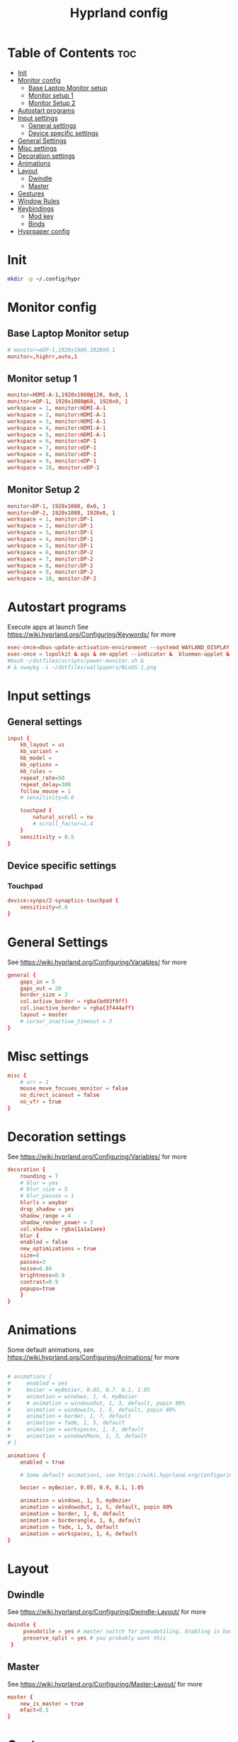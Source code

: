 #+TITLE: Hyprland config  
#+PROPERTY: header-args :tangle ~/.config/hypr/hyprland.conf
* Table of Contents :toc:
- [[#init][Init]]
- [[#monitor-config][Monitor config]]
  - [[#base-laptop-monitor-setup][Base Laptop Monitor setup]]
  - [[#monitor-setup-1][Monitor setup 1]]
  - [[#monitor-setup-2][Monitor Setup 2]]
- [[#autostart-programs][Autostart programs]]
- [[#input-settings][Input settings]]
  - [[#general-settings][General settings]]
  - [[#device-specific-settings][Device specific settings]]
- [[#general-settings-1][General Settings]]
- [[#misc-settings][Misc settings]]
- [[#decoration-settings][Decoration settings]]
- [[#animations][Animations]]
- [[#layout][Layout]]
  - [[#dwindle][Dwindle]]
  - [[#master][Master]]
- [[#gestures][Gestures]]
- [[#window-rules][Window Rules]]
- [[#keybindings][Keybindings]]
  - [[#mod-key][Mod key]]
  - [[#binds][Binds]]
- [[#hyprpaper-config][Hyprpaper config]]

* Init
#+begin_src bash :tangle no
mkdir -p ~/.config/hypr
#+end_src

* Monitor config
** Base Laptop Monitor setup 
#+begin_src  conf
# monitor=eDP-1,1920x1080,1920X0,1
monitor=,highrr,auto,1
#+end_src
** Monitor setup 1 
#+begin_src conf :tangle (if (equal (system-name) "nixos") "~/.config/hypr/hyprland.conf" "no")
monitor=HDMI-A-1,1920x1080@120, 0x0, 1
monitor=eDP-1, 1920x1080@60, 1920x0, 1
workspace = 1, monitor:HDMI-A-1
workspace = 2, monitor:HDMI-A-1
workspace = 3, monitor:HDMI-A-1
workspace = 4, monitor:HDMI-A-1
workspace = 5, monitor:HDMI-A-1
workspace = 6, monitor:eDP-1
workspace = 7, monitor:eDP-1
workspace = 8, monitor:eDP-1
workspace = 9, monitor:eDP-1
workspace = 10, monitor:eDP-1
#+end_src
** Monitor Setup 2
#+begin_src conf :tangle (if (equal (system-name) "archlinux") "~/.config/hypr/hyprland.conf" "no")
monitor=DP-1, 1920x1080, 0x0, 1
monitor=DP-2, 1920x1080, 1920x0, 1
workspace = 1, monitor:DP-1
workspace = 2, monitor:DP-1
workspace = 3, monitor:DP-1
workspace = 4, monitor:DP-1
workspace = 5, monitor:DP-1
workspace = 6, monitor:DP-2
workspace = 7, monitor:DP-2
workspace = 8, monitor:DP-2
workspace = 9, monitor:DP-2
workspace = 10, monitor:DP-2
#+end_src
* Autostart programs 
 Execute apps at launch
 See https://wiki.hyprland.org/Configuring/Keywords/ for more
 #+begin_src conf 
 exec-once=dbus-update-activation-environment --systemd WAYLAND_DISPLAY XDG_CURRENT_DESKTOP 
 exec-once = lxpolkit & ags & nm-applet --indicator &  blueman-applet & emacs --daemon & foot --server  & hyprpaper
 #bash ~/dotfiles/scripts/power-monitor.sh & 
 # & swaybg -i ~/dotfiles/wallpapers/NixOS-1.png
 #+end_src
* Input settings
** General settings
#+begin_src conf
input {
    kb_layout = us
    kb_variant =
    kb_model =
    kb_options =
    kb_rules =
    repeat_rate=50
    repeat_delay=300
    follow_mouse = 1
    # sensitivity=0.6

    touchpad {
        natural_scroll = no
        # scroll_factor=1.4
    }
    sensitivity = 0.5
}
#+end_src 
** Device specific settings
*** Touchpad 
#+begin_src conf :tangle no
device:synps/2-synaptics-touchpad {
    sensitivity=0.6
}
#+end_src

* General Settings
See https://wiki.hyprland.org/Configuring/Variables/ for more
#+begin_src conf 
general {
    gaps_in = 5
    gaps_out = 20
    border_size = 2
    col.active_border = rgba(bd93f9ff)
    col.inactive_border = rgba(3f444aff)
    layout = master
    # cursor_inactive_timeout = 3
}
#+end_src

* Misc settings
#+begin_src conf :tangle no
misc {
    # vrr = 1
    mouse_move_focuses_monitor = false
    no_direct_scanout = false
    no_vfr = true
}
#+end_src

* Decoration settings
See https://wiki.hyprland.org/Configuring/Variables/ for more
#+begin_src conf 
decoration {
    rounding = 7
    # blur = yes
    # blur_size = 5
    # blur_passes = 1
    blurls = waybar
    drop_shadow = yes
    shadow_range = 4
    shadow_render_power = 3
    col.shadow = rgba(1a1a1aee)
    blur {
    enabled = false
    new_optimizations = true
    size=8
    passes=3
    noise=0.04
    brightness=0.9
    contrast=0.9
    popups=true
    }
}
#+end_src

* Animations
 Some default animations, see https://wiki.hyprland.org/Configuring/Animations/ for more

#+begin_src conf

# animations {
#     enabled = yes
#     bezier = myBezier, 0.05, 0.7, 0.1, 1.05
#     animation = windows, 1, 4, myBezier
#     # animation = windowsOut, 1, 3, default, popin 80%
#     animation = windowsIn, 1, 5, default, popin 80%
#     animation = border, 1, 7, default
#     animation = fade, 1, 5, default
#     animation = workspaces, 1, 5, default
#     animation = windowsMove, 1, 3, default
# }

animations {
    enabled = true

    # Some default animations, see https://wiki.hyprland.org/Configuring/Animations/ for more

    bezier = myBezier, 0.05, 0.9, 0.1, 1.05

    animation = windows, 1, 5, myBezier
    animation = windowsOut, 1, 5, default, popin 80%
    animation = border, 1, 8, default
    animation = borderangle, 1, 6, default
    animation = fade, 1, 5, default
    animation = workspaces, 1, 4, default
}
#+end_src

* Layout
** Dwindle
See https://wiki.hyprland.org/Configuring/Dwindle-Layout/ for more
#+begin_src conf 
dwindle {
     pseudotile = yes # master switch for pseudotiling. Enabling is bound to mainMod + P in the keybinds section below
     preserve_split = yes # you probably want this
 }
#+end_src 
** Master
See https://wiki.hyprland.org/Configuring/Master-Layout/ for more
#+begin_src conf
master {
    new_is_master = true
    mfact=0.5
}
#+end_src
* Gestures
See https://wiki.hyprland.org/Configuring/Variables/ for more
#+begin_src conf
gestures {
    workspace_swipe = on
}
#+end_src
* Window Rules
See https://wiki.hyprland.org/Configuring/Window-Rules/ for more
#+begin_src conf
# Example windowrule v1
# windowrule = rounding 0, ^(firefox)$
windowrule = rounding 0, ^(waybar)$
windowrulev2 = rounding 0, class:^[fF]irefox
# windowrulev2 = immediate, class:^(xonotic-sdl)$
# windowrule=float,^(zoom)$
# Example windowrule v2
# windowrulev2 = float,class:^(kitty)$,title:^(kitty)$
#+end_src

* Keybindings
** Mod key
#+begin_src conf
$mainMod = SUPER
#+end_src
** Binds
#+begin_src conf
bind = $mainMod, RETURN, exec, footclient
bind = $mainMod, D, exec, wofi --show drun
bind = $mainMod, V, exec, pavucontrol
bind = $mainMod, T, exec, GDK_BACKEND=x11 xfce4-taskmanager
bind = $mainMod, Q, killactive, 
# bind = $mainMod SHIFT, Q, exit, 
bind = $mainMod SHIFT, Q, exec, kill -9 $(pidof Hyprland)
bind = $mainMod SHIFT, F, exec, firefox
# bind = $mainMod SHIFT, F, exec, firefox-devedition -p default
# bind = $mainMod SHIFT, F, exec, ${pkgs.firefox-bin}/bin/firefox,
bind = $mainMod SHIFT, L, exec, swaylock --screenshots --clock --indicator --indicator-radius 100 --indicator-thickness 7 --effect-blur 7x5 --effect-vignette 0.5:0.5 --ring-color bb00cc --key-hl-color 880033 --line-color 00000000 --inside-color 00000088 --separator-color 00000000  --fade-in 0.2
bind = $mainMod, E, exec, nemo
bind = $mainMod, x, exec, ags --quit; ags
bind = $mainMod, A, exec, emacsclient -c
bind = $mainMod, SPACE, togglefloating, 
bind = $mainMod, R, exec, wofi --show drun
bind = $mainMod, P, pseudo, # dwindle
bind = $mainMod, J, togglesplit, # dwindle
bind=  $mainMod, F,fullscreen,
bind = $mainMod SHIFT, s, exec, grimshot copy area
bind = $mainMod, s, exec, grimshot copy output
# Move focus with mainMod + arrow keys
# bind = $mainMod, H , movefocus, l
# bind = $mainMod, L, movefocus, r
bind = $mainMod, K, movefocus, u
bind = $mainMod, J, movefocus, d
bind = $mainMod SHIFT, M, exec, hyprctl keyword general:layout master
# Move/resize windows with mainMod + LMB/RMB and dragging
bindm = $mainMod, mouse:272, movewindow
bindm = $mainMod, mouse:273, resizewindow
bind= $mainMod ,H,resizeactive,-20 0
bind= $mainMod ,L,resizeactive, 20 0
bind= $mainMod CTRL ,J, resizeactive, 0 20
bind= $mainMod SHIFT ,J,layoutmsg, swapprev
bind= $mainMod SHIFT ,K,layoutmsg,swapnext
bind= $mainMod ,M,layoutmsg,swapwithmaster
# bind= $mainMod , M ,resizeactive,exact 720 0
# Switch workspaces with mainMod + [0-9]
bind = $mainMod, 1, workspace, 1
bind = $mainMod, 2, workspace, 2
bind = $mainMod, 3, workspace, 3
bind = $mainMod, 4, workspace, 4
bind = $mainMod, 5, workspace, 5
bind = $mainMod, 6, workspace, 6
bind = $mainMod, 7, workspace, 7
bind = $mainMod, 8, workspace, 8
bind = $mainMod, 9, workspace, 9
bind = $mainMod, 0, workspace, 10

# Move active window to a workspace with mainMod + SHIFT + [0-9]
bind = $mainMod SHIFT, 1, movetoworkspace, 1
bind = $mainMod SHIFT, 2, movetoworkspace, 2
bind = $mainMod SHIFT, 3, movetoworkspace, 3
bind = $mainMod SHIFT, 4, movetoworkspace, 4
bind = $mainMod SHIFT, 5, movetoworkspace, 5
bind = $mainMod SHIFT, 6, movetoworkspace, 6
bind = $mainMod SHIFT, 7, movetoworkspace, 7
bind = $mainMod SHIFT, 8, movetoworkspace, 8
bind = $mainMod SHIFT, 9, movetoworkspace, 9
bind = $mainMod SHIFT, 0, movetoworkspace, 10

# Scroll through existing workspaces with mainMod + scroll
bind = $mainMod, mouse_down, workspace, e+1
bind = $mainMod, mouse_up, workspace, e-1
#+end_src

* Hyprpaper config
#+begin_src conf :tangle ~/.config/hypr/hyprpaper.conf
preload = /home/drishal/dotfiles/wallpapers/NixOS-1.png
preload = ~/dotfiles/wallpapers/archlinux/archlinux-onedark.png 
preload = ~/Downloads/gruvbox-nix.png
# preload = ~/dotfiles/wallpapers/darkest_hour.jpg
preload = ~/Downloads/nika.jpg
# preload = /home/drishal/dotfiles/wallpapers/archlinux/archlinux-onedark.png
preload =~/dotfiles/wallpapers/darkest_hour.jpg
# wallpaper = eDP-1,~/dotfiles/wallpapers/NixOS-1.png
# wallpaper = eDP-1,~/dotfiles/wallpapers/archlinux/archlinux-onedark.png
wallpaper = eDP-1,~/dotfiles/wallpapers/darkest_hour.jpg
wallpaper = HDMI-A-1,~/dotfiles/wallpapers/darkest_hour.jpg
# wallpaper = eDP-1,~/Downloads/gruvbox-nix.png
# wallpaper = eDP-1,~/Downloads/nika.webp
# wallpaper = HDMI-A-1,~/dotfiles/wallpapers/NixOS-1.png
# wallpaper = HDMI-A-1,~/dotfiles/wallpapers/archlinux/archlinux-onedark.png
wallpaper = DP-1,~/dotfiles/wallpapers/darkest_hour.jpg
wallpaper = DP-2,~/dotfiles/wallpapers/darkest_hour.jpg

# wallpaper = eDP-1,~/Downloads/nika.jpg
# wallpaper = HDMI-A-1,~/Downloads/nika.jpg

#+end_src
